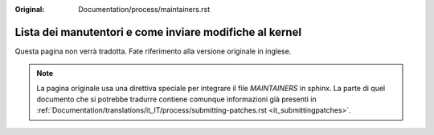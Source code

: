 :Original: Documentation/process/maintainers.rst

Lista dei manutentori e come inviare modifiche al kernel
========================================================

Questa pagina non verrà tradotta. Fate riferimento alla versione originale in
inglese.

.. note:: La pagina originale usa una direttiva speciale per integrare il file
          `MAINTAINERS` in sphinx. La parte di quel documento che si potrebbe
          tradurre contiene comunque informazioni già presenti in
          :ref:`Documentation/translations/it_IT/process/submitting-patches.rst
          <it_submittingpatches>`.
